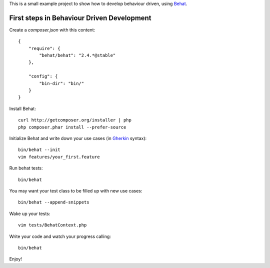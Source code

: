 This is a small example project to show how to develop behaviour driven, using Behat_.

.. _Behat: http://behat.org/

First steps in Behaviour Driven Development
===========================================

Create a `composer.json` with this content:

::

    {
        "require": {
            "behat/behat": "2.4.*@stable"
        },

        "config": {
            "bin-dir": "bin/"
        }
    }

Install Behat:

::

    curl http://getcomposer.org/installer | php
    php composer.phar install --prefer-source

Initialize Behat and write down your use cases (in Gherkin_ syntax):

.. _Gherkin: http://docs.behat.org/guides/1.gherkin.html

::

    bin/behat --init
    vim features/your_first.feature

Run behat tests:

::

    bin/behat

You may want your test class to be filled up with new use cases:

::

    bin/behat --append-snippets

Wake up your tests:

::

    vim tests/BehatContext.php

Write your code and watch your progress calling:

::

    bin/behat

Enjoy!

